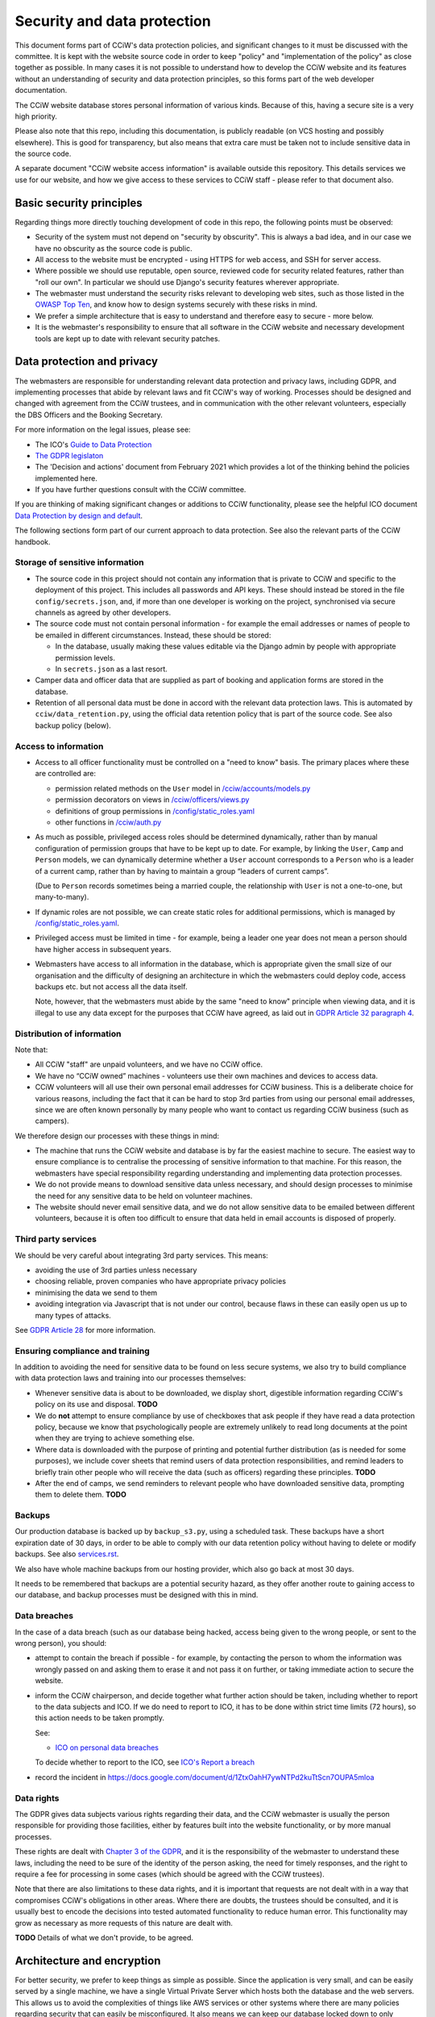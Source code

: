Security and data protection
============================

This document forms part of CCiW's data protection policies, and significant
changes to it must be discussed with the committee. It is kept with the website
source code in order to keep "policy" and "implementation of the policy" as
close together as possible. In many cases it is not possible to understand how
to develop the CCiW website and its features without an understanding of
security and data protection principles, so this forms part of the web developer
documentation.

The CCiW website database stores personal information of various kinds. Because
of this, having a secure site is a very high priority.

Please also note that this repo, including this documentation, is publicly
readable (on VCS hosting and possibly elsewhere). This is good for transparency,
but also means that extra care must be taken not to include sensitive data in
the source code.

A separate document "CCiW website access information" is available outside this
repository. This details services we use for our website, and how we give access
to these services to CCiW staff - please refer to that document also.

Basic security principles
-------------------------

Regarding things more directly touching development of code in this repo, the
following points must be observed:

* Security of the system must not depend on "security by obscurity". This is
  always a bad idea, and in our case we have no obscurity as the source code is
  public.

* All access to the website must be encrypted - using HTTPS for web access,
  and SSH for server access.

* Where possible we should use reputable, open source, reviewed code for
  security related features, rather than "roll our own". In particular we should
  use Django's security features wherever appropriate.

* The webmaster must understand the security risks relevant to developing web
  sites, such as those listed in the `OWASP Top Ten
  <https://owasp.org/www-project-top-ten/>`_, and know how to design systems
  securely with these risks in mind.

* We prefer a simple architecture that is easy to understand and therefore easy
  to secure - more below.

* It is the webmaster's responsibility to ensure that all software in the CCiW
  website and necessary development tools are kept up to date with relevant
  security patches.

Data protection and privacy
---------------------------

The webmasters are responsible for understanding relevant data protection and
privacy laws, including GDPR, and implementing processes that abide by relevant
laws and fit CCiW's way of working. Processes should be designed and changed
with agreement from the CCiW trustees, and in communication with the other
relevant volunteers, especially the DBS Officers and the Booking Secretary.

For more information on the legal issues, please see:

* The ICO's `Guide to Data Protection
  <https://ico.org.uk/for-organisations/guide-to-data-protection/>`_
* `The GDPR legislaton <https://gdpr.eu/tag/gdpr/>`_
* The 'Decision and actions' document from February 2021 which provides
  a lot of the thinking behind the policies implemented here.
* If you have further questions consult with the CCiW committee.

If you are thinking of making significant changes or additions to CCiW
functionality, please see the helpful ICO document `Data Protection by design
and default
<https://ico.org.uk/for-organisations/guide-to-data-protection/guide-to-the-general-data-protection-regulation-gdpr/accountability-and-governance/data-protection-by-design-and-default/>`_.

The following sections form part of our current approach to data protection. See
also the relevant parts of the CCiW handbook.

Storage of sensitive information
~~~~~~~~~~~~~~~~~~~~~~~~~~~~~~~~

* The source code in this project should not contain any information that is
  private to CCiW and specific to the deployment of this project. This includes
  all passwords and API keys. These should instead be stored in the file
  ``config/secrets.json``, and, if more than one developer is working on the
  project, synchronised via secure channels as agreed by other developers.

* The source code must not contain personal information - for example the email
  addresses or names of people to be emailed in different circumstances.
  Instead, these should be stored:

  * In the database, usually making these values editable via the Django admin
    by people with appropriate permission levels.

  * In ``secrets.json`` as a last resort.

* Camper data and officer data that are supplied as part of booking and
  application forms are stored in the database.

* Retention of all personal data must be done in accord with the relevant data
  protection laws. This is automated by ``cciw/data_retention.py``, using the
  official data retention policy that is part of the source code. See also
  backup policy (below).

Access to information
~~~~~~~~~~~~~~~~~~~~~

* Access to all officer functionality must be controlled on a "need to know"
  basis. The primary places where these are controlled are:

  * permission related methods on the ``User`` model in `</cciw/accounts/models.py>`_
  * permission decorators on views in `</cciw/officers/views.py>`_
  * definitions of group permissions in `</config/static_roles.yaml>`_
  * other functions in `</cciw/auth.py>`_

* As much as possible, privileged access roles should be determined dynamically,
  rather than by manual configuration of permission groups that have to be kept
  up to date. For example, by linking the ``User``, ``Camp`` and ``Person``
  models, we can dynamically determine whether a ``User`` account corresponds to
  a ``Person`` who is a leader of a current camp, rather than by having to
  maintain a group “leaders of current camps”.

  (Due to ``Person`` records sometimes being a married couple, the relationship
  with ``User`` is not a one-to-one, but many-to-many).

* If dynamic roles are not possible, we can create static roles for additional
  permissions, which is managed by `</config/static_roles.yaml>`_.

* Privileged access must be limited in time - for example, being a leader one
  year does not mean a person should have higher access in subsequent years.

* Webmasters have access to all information in the database, which is
  appropriate given the small size of our organisation and the difficulty
  of designing an architecture in which the webmasters could deploy code,
  access backups etc. but not access all the data itself.

  Note, however, that the webmasters must abide by the same "need to know"
  principle when viewing data, and it is illegal to use any data except for the
  purposes that CCiW have agreed, as laid out in `GDPR Article 32 paragraph 4
  <https://gdpr-info.eu/art-32-gdpr/>`_.

Distribution of information
~~~~~~~~~~~~~~~~~~~~~~~~~~~

Note that:

* All CCiW "staff" are unpaid volunteers, and we have no CCiW office.

* We have no “CCiW owned” machines - volunteers use their own machines and
  devices to access data.

* CCiW volunteers will all use their own personal email addresses for CCiW
  business. This is a deliberate choice for various reasons, including the fact
  that it can be hard to stop 3rd parties from using our personal email
  addresses, since we are often known personally by many people who want to
  contact us regarding CCiW business (such as campers).

We therefore design our processes with these things in mind:

* The machine that runs the CCiW website and database is by far the easiest
  machine to secure. The easiest way to ensure compliance is to centralise the
  processing of sensitive information to that machine. For this reason, the
  webmasters have special responsibility regarding understanding and
  implementing data protection processes.

* We do not provide means to download sensitive data unless necessary, and
  should design processes to minimise the need for any sensitive data to be held
  on volunteer machines.

* The website should never email sensitive data, and we do not allow sensitive
  data to be emailed between different volunteers, because it is often too
  difficult to ensure that data held in email accounts is disposed of properly.


Third party services
~~~~~~~~~~~~~~~~~~~~

We should be very careful about integrating 3rd party services. This means:

* avoiding the use of 3rd parties unless necessary
* choosing reliable, proven companies who have appropriate privacy policies
* minimising the data we send to them
* avoiding integration via Javascript that is not under our control, because
  flaws in these can easily open us up to many types of attacks.

See `GDPR Article 28 <https://gdpr-info.eu/art-28-gdpr/>`_ for more information.

Ensuring compliance and training
~~~~~~~~~~~~~~~~~~~~~~~~~~~~~~~~

In addition to avoiding the need for sensitive data to be found on less secure
systems, we also try to build compliance with data protection laws and training
into our processes themselves:

* Whenever sensitive data is about to be downloaded, we display short,
  digestible information regarding CCiW's policy on its use and disposal.
  **TODO**

* We do **not** attempt to ensure compliance by use of checkboxes that ask
  people if they have read a data protection policy, because we know that
  psychologically people are extremely unlikely to read long documents at the
  point when they are trying to achieve something else.

* Where data is downloaded with the purpose of printing and potential further
  distribution (as is needed for some purposes), we include cover sheets that
  remind users of data protection responsibilities, and remind leaders to
  briefly train other people who will receive the data (such as officers)
  regarding these principles. **TODO**

* After the end of camps, we send reminders to relevant people who have
  downloaded sensitive data, prompting them to delete them. **TODO**


Backups
~~~~~~~

Our production database is backed up by ``backup_s3.py``, using a scheduled
task. These backups have a short expiration date of 30 days, in order to be able
to comply with our data retention policy without having to delete or modify
backups. See also `<services.rst>`_.

We also have whole machine backups from our hosting provider, which also go back
at most 30 days.

It needs to be remembered that backups are a potential security hazard, as they
offer another route to gaining access to our database, and backup processes must
be designed with this in mind.

Data breaches
~~~~~~~~~~~~~

In the case of a data breach (such as our database being hacked,
access being given to the wrong people, or sent to the wrong person), you should:

* attempt to contain the breach if possible - for example, by contacting the
  person to whom the information was wrongly passed on and asking them to erase
  it and not pass it on further, or taking immediate action to secure the website.

* inform the CCiW chairperson, and decide together what further action should be
  taken, including whether to report to the data subjects and ICO. If we do need
  to report to ICO, it has to be done within strict time limits (72 hours), so
  this action needs to be taken promptly.

  See:

  * `ICO on personal data breaches
    <https://ico.org.uk/for-organisations/guide-to-data-protection/guide-to-the-general-data-protection-regulation-gdpr/personal-data-breaches/>`_

  To decide whether to report to the ICO, see `ICO's Report a breach
  <https://ico.org.uk/for-organisations/report-a-breach/>`_

* record the incident in
  https://docs.google.com/document/d/1ZtxOahH7ywNTPd2kuTtScn7OUPA5mloa

Data rights
~~~~~~~~~~~

The GDPR gives data subjects various rights regarding their data, and the CCiW
webmaster is usually the person responsible for providing those facilities, either
by features built into the website functionality, or by more manual processes.

These rights are dealt with `Chapter 3 of the GDPR
<https://gdpr-info.eu/chapter-3/>`_, and it is the responsibility of the
webmaster to understand these laws, including the need to be sure of the
identity of the person asking, the need for timely responses, and the right to
require a fee for processing in some cases (which should be agreed with the CCiW
trustees).

Note that there are also limitations to these data rights, and it is important
that requests are not dealt with in a way that compromises CCiW's obligations in
other areas. Where there are doubts, the trustees should be consulted, and it is
usually best to encode the decisions into tested automated functionality to
reduce human error. This functionality may grow as necessary as more requests
of this nature are dealt with.

**TODO** Details of what we don't provide, to be agreed.


Architecture and encryption
---------------------------

For better security, we prefer to keep things as simple as possible. Since the
application is very small, and can be easily served by a single machine, we have
a single Virtual Private Server which hosts both the database and the web
servers. This allows us to avoid the complexities of things like AWS services or
other systems where there are many policies regarding security that can easily
be misconfigured. It also means we can keep our database locked down to only
accept localhost connections.

For a simple configuration like this, there is little to zero benefit from some
security mechanisms such as "encrypted at rest" databases. (Since the decryption
key has to be on the same machine as the database, if the database machine is
compromised then the key will also be compromised). Since adding these would
only increase complexity, and also the possibility of accidental data loss, we
currently do not encrypt data at rest.

We do use encryption at rest for any 3rd party services that we use e.g.
database backups on Amazon S3. Amazon S3 itself manages the encryption key for
us.
